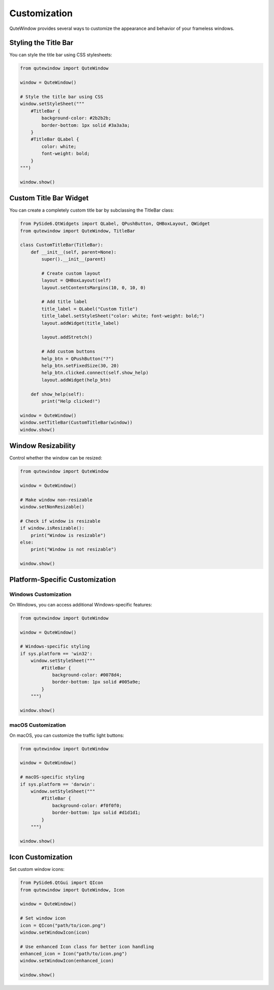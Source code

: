 Customization
=============

QuteWindow provides several ways to customize the appearance and behavior of your frameless windows.

Styling the Title Bar
---------------------

You can style the title bar using CSS stylesheets:

.. code-block:: python

    from qutewindow import QuteWindow

    window = QuteWindow()

    # Style the title bar using CSS
    window.setStyleSheet("""
        #TitleBar {
            background-color: #2b2b2b;
            border-bottom: 1px solid #3a3a3a;
        }
        #TitleBar QLabel {
            color: white;
            font-weight: bold;
        }
    """)

    window.show()

Custom Title Bar Widget
-----------------------

You can create a completely custom title bar by subclassing the TitleBar class:

.. code-block:: python

    from PySide6.QtWidgets import QLabel, QPushButton, QHBoxLayout, QWidget
    from qutewindow import QuteWindow, TitleBar

    class CustomTitleBar(TitleBar):
        def __init__(self, parent=None):
            super().__init__(parent)

            # Create custom layout
            layout = QHBoxLayout(self)
            layout.setContentsMargins(10, 0, 10, 0)

            # Add title label
            title_label = QLabel("Custom Title")
            title_label.setStyleSheet("color: white; font-weight: bold;")
            layout.addWidget(title_label)

            layout.addStretch()

            # Add custom buttons
            help_btn = QPushButton("?")
            help_btn.setFixedSize(30, 20)
            help_btn.clicked.connect(self.show_help)
            layout.addWidget(help_btn)

        def show_help(self):
            print("Help clicked!")

    window = QuteWindow()
    window.setTitleBar(CustomTitleBar(window))
    window.show()

Window Resizability
-------------------

Control whether the window can be resized:

.. code-block:: python

    from qutewindow import QuteWindow

    window = QuteWindow()

    # Make window non-resizable
    window.setNonResizable()

    # Check if window is resizable
    if window.isResizable():
        print("Window is resizable")
    else:
        print("Window is not resizable")

    window.show()

Platform-Specific Customization
--------------------------------

Windows Customization
~~~~~~~~~~~~~~~~~~~~~

On Windows, you can access additional Windows-specific features:

.. code-block:: python

    from qutewindow import QuteWindow

    window = QuteWindow()

    # Windows-specific styling
    if sys.platform == 'win32':
        window.setStyleSheet("""
            #TitleBar {
                background-color: #0078d4;
                border-bottom: 1px solid #005a9e;
            }
        """)

    window.show()

macOS Customization
~~~~~~~~~~~~~~~~~~~

On macOS, you can customize the traffic light buttons:

.. code-block:: python

    from qutewindow import QuteWindow

    window = QuteWindow()

    # macOS-specific styling
    if sys.platform == 'darwin':
        window.setStyleSheet("""
            #TitleBar {
                background-color: #f0f0f0;
                border-bottom: 1px solid #d1d1d1;
            }
        """)

    window.show()

Icon Customization
------------------

Set custom window icons:

.. code-block:: python

    from PySide6.QtGui import QIcon
    from qutewindow import QuteWindow, Icon

    window = QuteWindow()

    # Set window icon
    icon = QIcon("path/to/icon.png")
    window.setWindowIcon(icon)

    # Use enhanced Icon class for better icon handling
    enhanced_icon = Icon("path/to/icon.png")
    window.setWindowIcon(enhanced_icon)

    window.show()
